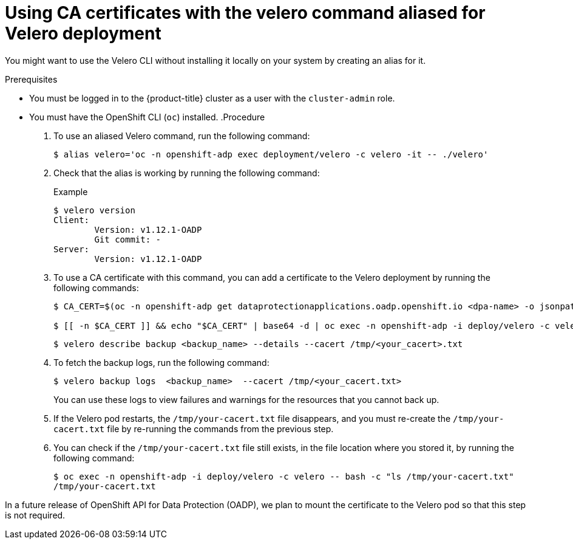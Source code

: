 // Module included in the following assemblies:
//
// * backup_and_restore/application_backup_and_restore/installing/installing-oadp-aws.adoc
// * backup_and_restore/application_backup_and_restore/installing/installing-oadp-azure.adoc
// * backup_and_restore/application_backup_and_restore/installing/installing-oadp-gcp.adoc
// * backup_and_restore/application_backup_and_restore/installing/installing-oadp-mcg.adoc
// * backup_and_restore/application_backup_and_restore/installing/installing-oadp-ocs.adoc

:_mod-docs-content-type: PROCEDURE
[id="oadp-using-ca-certificates-with-velero-command-aliased-for-velero-deployment_{context}"]
= Using CA certificates with the velero command aliased for Velero deployment

[role="_abstract"]
You might want to use the Velero CLI without installing it locally on your system by creating an alias for it.

.Prerequisites

* You must be logged in to the {product-title} cluster as a user with the `cluster-admin` role.
* You must have the OpenShift CLI (`oc`) installed.
.Procedure

. To use an aliased Velero command, run the following command:
+
[source,terminal]
----
$ alias velero='oc -n openshift-adp exec deployment/velero -c velero -it -- ./velero'
----

. Check that the alias is working by running the following command:
+
[source,terminal]
.Example
----
$ velero version
Client:
	Version: v1.12.1-OADP
	Git commit: -
Server:
	Version: v1.12.1-OADP
----

. To use a CA certificate with this command, you can add a certificate to the Velero deployment by running the following commands:
+
[source,terminal]
----
$ CA_CERT=$(oc -n openshift-adp get dataprotectionapplications.oadp.openshift.io <dpa-name> -o jsonpath='{.spec.backupLocations[0].velero.objectStorage.caCert}')

$ [[ -n $CA_CERT ]] && echo "$CA_CERT" | base64 -d | oc exec -n openshift-adp -i deploy/velero -c velero -- bash -c "cat > /tmp/your-cacert.txt" || echo "DPA BSL has no caCert"
----
+
[source,terminal]
----
$ velero describe backup <backup_name> --details --cacert /tmp/<your_cacert>.txt
----

. To fetch the backup logs, run the following command:
+
[source,terminal]
----
$ velero backup logs  <backup_name>  --cacert /tmp/<your_cacert.txt>
----
+
You can use these logs to view failures and warnings for the resources that you cannot back up.

. If the Velero pod restarts, the `/tmp/your-cacert.txt` file disappears, and you must re-create the `/tmp/your-cacert.txt` file by re-running the commands from the previous step.

. You can check if the `/tmp/your-cacert.txt` file still exists, in the file location where you stored it, by running the following command:
+
[source,terminal]
----
$ oc exec -n openshift-adp -i deploy/velero -c velero -- bash -c "ls /tmp/your-cacert.txt"
/tmp/your-cacert.txt
----

In a future release of OpenShift API for Data Protection (OADP), we plan to mount the certificate to the Velero pod so that this step is not required.